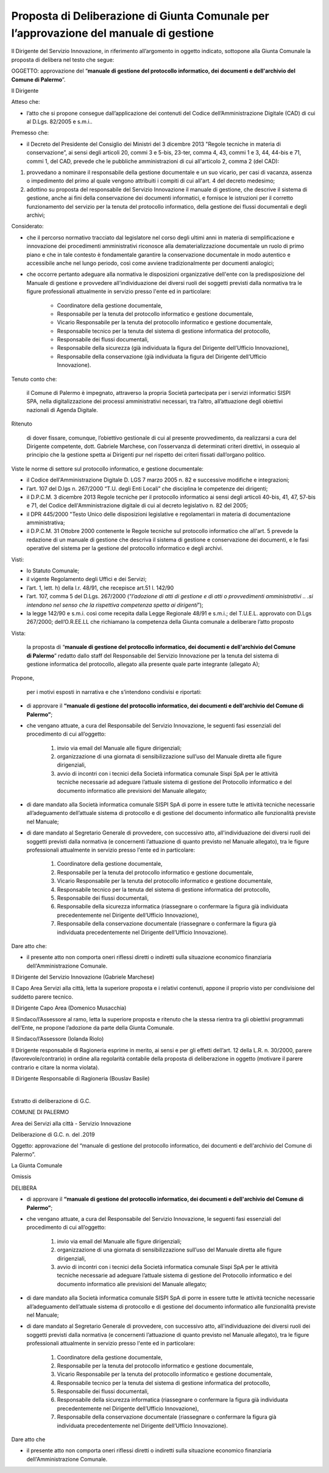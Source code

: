 
.. _h5086c37484c20176996872315a5966:

Proposta di Deliberazione di Giunta Comunale per l’approvazione del manuale di gestione
***************************************************************************************

Il Dirigente del Servizio Innovazione, in riferimento all’argomento in oggetto indicato, sottopone alla Giunta Comunale la proposta di delibera nel testo che segue:

     

OGGETTO: approvazione del “\ |STYLE0|\ ”.

Il Dirigente

Atteso che:

* l’atto che si propone consegue dall’applicazione dei contenuti del Codice dell’Amministrazione Digitale (CAD) di cui al D.Lgs. 82/2005 e s.m.i..

Premesso che:

* il Decreto del Presidente del Consiglio dei Ministri del 3 dicembre 2013 "Regole tecniche in materia di conservazione”, ai sensi degli articoli 20, commi 3 e 5-bis, 23-ter, comma 4, 43, commi 1 e 3, 44, 44-bis e 71, commi 1, del CAD, prevede che le pubbliche amministrazioni di cui all'articolo 2,  comma 2 (del CAD):

#. provvedano a nominare il responsabile della gestione documentale e un suo vicario, per casi di vacanza, assenza o impedimento del primo al quale vengono attribuiti i compiti di cui all'art. 4 del decreto medesimo; 

#. adottino su proposta del responsabile del Servizio Innovazione il manuale di gestione, che descrive il sistema di gestione, anche ai fini della conservazione dei documenti informatici, e fornisce le istruzioni per il corretto funzionamento del servizio per la tenuta del protocollo informatico, della gestione dei flussi documentali e degli archivi;

Considerato:

* che il percorso normativo tracciato dal legislatore nel corso degli ultimi anni in materia di semplificazione e innovazione dei procedimenti amministrativi riconosce alla dematerializzazione documentale un ruolo di primo piano e che in tale contesto è fondamentale garantire la conservazione documentale in modo autentico e accessibile anche nel lungo periodo, così come avviene tradizionalmente per documenti analogici; 

* che occorre pertanto adeguare alla normativa le disposizioni organizzative dell'ente con la predisposizione del Manuale di gestione e provvedere all'individuazione dei diversi ruoli dei soggetti previsti dalla normativa tra le figure professionali attualmente in servizio presso l'ente ed in particolare: 

    * Coordinatore della gestione documentale, 

    * Responsabile per la tenuta del protocollo informatico e gestione documentale, 

    * Vicario Responsabile per la tenuta del protocollo informatico e gestione documentale, 

    * Responsabile tecnico per la tenuta del sistema di gestione informatica del protocollo, 

    * Responsabile dei flussi documentali, 

    * Responsabile della sicurezza (già individuata la figura del Dirigente dell’Ufficio Innovazione), 

    * Responsabile della conservazione (già individuata la figura del Dirigente dell’Ufficio Innovazione).

Tenuto conto che:

    il Comune di Palermo è impegnato, attraverso la propria Società partecipata per i servizi informatici SISPI SPA, nella digitalizzazione dei processi amministrativi necessari, tra l’altro, all’attuazione degli obiettivi nazionali di Agenda Digitale.

Ritenuto

    di dover fissare, comunque, l’obiettivo gestionale di cui al presente provvedimento, da realizzarsi a cura del Dirigente competente, dott. Gabriele Marchese, con l’osservanza di determinati criteri direttivi, in ossequio al principio che la gestione spetta ai Dirigenti pur nel rispetto dei criteri fissati dall’organo politico.

Viste le norme di settore sul protocollo informatico, e gestione documentale:

* il Codice dell'Amministrazione Digitale D. LGS 7 marzo 2005 n. 82 e successive modifiche e integrazioni;

* l’art. 107 del D.lgs n. 267/2000 “T.U. degli Enti Locali” che disciplina le competenze dei dirigenti; 

* il D.P.C.M. 3 dicembre 2013 Regole tecniche per il protocollo informatico ai sensi degli articoli 40-bis, 41, 47, 57-bis e 71, del Codice dell'Amministrazione digitale di cui al decreto legislativo n. 82 del 2005; 

* il DPR 445/2000 "Testo Unico delle disposizioni legislative e regolamentari in materia di documentazione amministrativa; 

* il D.P.C.M. 31 Ottobre 2000 contenente le Regole tecniche sul protocollo informatico che all'art. 5 prevede la redazione di un manuale di gestione che descriva il sistema di gestione e conservazione dei documenti, e le fasi operative del sistema per la gestione del protocollo informatico e degli archivi.

Visti:

* lo Statuto Comunale;

* il vigente Regolamento degli Uffici e dei Servizi;

* l’art. 1, lett. h) della l.r. 48/91, che recepisce art.51 l. 142/90

* l’art. 107, comma 5 del D.Lgs. 267/2000 (“\ |STYLE1|\ ”);

* la legge 142/90 e s.m.i. così come recepita dalla Legge Regionale 48/91 e s.m.i.; del T.U.E.L. approvato con D.Lgs 267/2000; dell’O.R.EE.LL che richiamano la competenza della Giunta comunale a deliberare l’atto proposto

Vista: 

    la proposta di “\ |STYLE2|\ ” redatto dallo staff del Responsabile del Servizio  Innovazione per la tenuta del sistema di gestione informatica del protocollo, allegato alla presente quale parte integrante (allegato A);

Propone,

    per i motivi esposti in narrativa e che s’intendono condivisi e riportati: 

* di approvare il \ |STYLE3|\ ; 

* che vengano attuate, a cura del Responsabile del Servizio Innovazione, le seguenti fasi essenziali del procedimento di cui all’oggetto: 

    #. invio via email del Manuale alle figure dirigenziali;

    #. organizzazione di una giornata di sensibilizzazione sull’uso del Manuale diretta alle figure dirigenziali, 

    #. avvio di incontri con i tecnici della Società informatica comunale Sispi SpA per le attività tecniche necessarie ad adeguare l’attuale sistema di gestione del Protocollo informatico e del documento informatico alle previsioni del Manuale allegato;

* di dare mandato alla Società informatica comunale SISPI SpA di porre in essere tutte le attività tecniche necessarie all’adeguamento dell’attuale sistema di protocollo e di gestione del documento informatico alle funzionalità previste nel Manuale;

* di dare mandato al Segretario Generale di provvedere, con successivo atto, all'individuazione dei diversi ruoli dei soggetti previsti dalla normativa (e concernenti l’attuazione di quanto previsto nel Manuale allegato), tra le figure professionali attualmente in servizio presso l'ente ed in particolare: 

    #. Coordinatore della gestione documentale, 

    #. Responsabile per la tenuta del protocollo informatico e gestione documentale, 

    #. Vicario Responsabile per la tenuta del protocollo informatico e gestione documentale, 

    #. Responsabile tecnico per la tenuta del sistema di gestione informatica del protocollo, 

    #. Responsabile dei flussi documentali, 

    #. Responsabile della sicurezza informatica (riassegnare o confermare la figura già individuata precedentemente nel Dirigente dell’Ufficio Innovazione), 

    #. Responsabile della conservazione documentale (riassegnare o confermare la figura già individuata precedentemente nel Dirigente dell’Ufficio Innovazione).

Dare atto che:

* il presente atto non comporta oneri riflessi diretti o indiretti sulla situazione economico finanziaria dell'Amministrazione Comunale. 

Il Dirigente del Servizio Innovazione (Gabriele Marchese)

Il Capo Area Servizi alla città, letta la superiore proposta e i relativi contenuti, appone il proprio visto per condivisione del suddetto parere tecnico.

Il Dirigente Capo Area   (Domenico Musacchia)

                 

Il Sindaco/l’Assessore al ramo, letta la superiore proposta e ritenuto che la stessa rientra tra gli obiettivi programmati dell’Ente, ne propone l’adozione da parte della Giunta Comunale.    

Il Sindaco/l’Assessore  (Iolanda Riolo)

 

Il Dirigente responsabile di Ragioneria esprime in merito, ai sensi e per gli effetti dell’art. 12 della L.R. n. 30/2000, parere (favorevole/contrario) in ordine alla regolarità contabile della proposta di deliberazione in oggetto (motivare il parere contrario e citare la norma violata).

Il Dirigente Responsabile di Ragioneria (Bouslav Basile)

        

|

Estratto di deliberazione di G.C. 

COMUNE DI PALERMO

Area dei Servizi alla città -  Servizio Innovazione

Deliberazione di G.C. n.          del               .2019

Oggetto: approvazione del “manuale di gestione del protocollo informatico, dei documenti e dell'archivio del Comune di Palermo”.

La Giunta Comunale

Omissis

DELIBERA

* di approvare il \ |STYLE4|\ ; 

* che vengano attuate, a cura del Responsabile del Servizio Innovazione, le seguenti fasi essenziali del procedimento di cui all’oggetto: 

    #. invio via email del Manuale alle figure dirigenziali;

    #. organizzazione di una giornata di sensibilizzazione sull’uso del Manuale diretta alle figure dirigenziali, 

    #. avvio di incontri con i tecnici della Società informatica comunale Sispi SpA per le attività tecniche necessarie ad adeguare l’attuale sistema di gestione del Protocollo informatico e del documento informatico alle previsioni del Manuale allegato;

* di dare mandato alla Società informatica comunale SISPI SpA di porre in essere tutte le attività tecniche necessarie all’adeguamento dell’attuale sistema di protocollo e di gestione del documento informatico alle funzionalità previste nel Manuale;

* di dare mandato al Segretario Generale di provvedere, con successivo atto, all'individuazione dei diversi ruoli dei soggetti previsti dalla normativa (e concernenti l’attuazione di quanto previsto nel Manuale allegato), tra le figure professionali attualmente in servizio presso l'ente ed in particolare: 

    #. Coordinatore della gestione documentale, 

    #. Responsabile per la tenuta del protocollo informatico e gestione documentale, 

    #. Vicario Responsabile per la tenuta del protocollo informatico e gestione documentale, 

    #. Responsabile tecnico per la tenuta del sistema di gestione informatica del protocollo, 

    #. Responsabile dei flussi documentali, 

    #. Responsabile della sicurezza informatica (riassegnare o confermare la figura già individuata precedentemente nel Dirigente dell’Ufficio Innovazione), 

    #. Responsabile della conservazione documentale (riassegnare o confermare la figura già individuata precedentemente nel Dirigente dell’Ufficio Innovazione).

Dare atto che

* il presente atto non comporta oneri riflessi diretti o indiretti sulla situazione economico finanziaria dell'Amministrazione Comunale. 

.. bottom of content


.. |STYLE0| replace:: **manuale di gestione del protocollo informatico, dei documenti e dell'archivio del Comune di Palermo**

.. |STYLE1| replace:: *l’adozione di atti di gestione e di atti o provvedimenti amministrativi .. .si intendono nel senso che la rispettiva competenza spetta ai dirigenti*

.. |STYLE2| replace:: **manuale di gestione del protocollo informatico, dei documenti e dell'archivio del Comune di Palermo**

.. |STYLE3| replace:: **“manuale di gestione del protocollo informatico, dei documenti e dell'archivio del Comune di Palermo”**

.. |STYLE4| replace:: **“manuale di gestione del protocollo informatico, dei documenti e dell'archivio del Comune di Palermo”**
